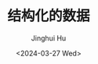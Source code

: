 #+TITLE: 结构化的数据
#+AUTHOR: Jinghui Hu
#+EMAIL: hujinghui@buaa.edu.cn
#+DATE: <2024-03-27 Wed>
#+STARTUP: overview num indent
#+OPTIONS: ^:nil
